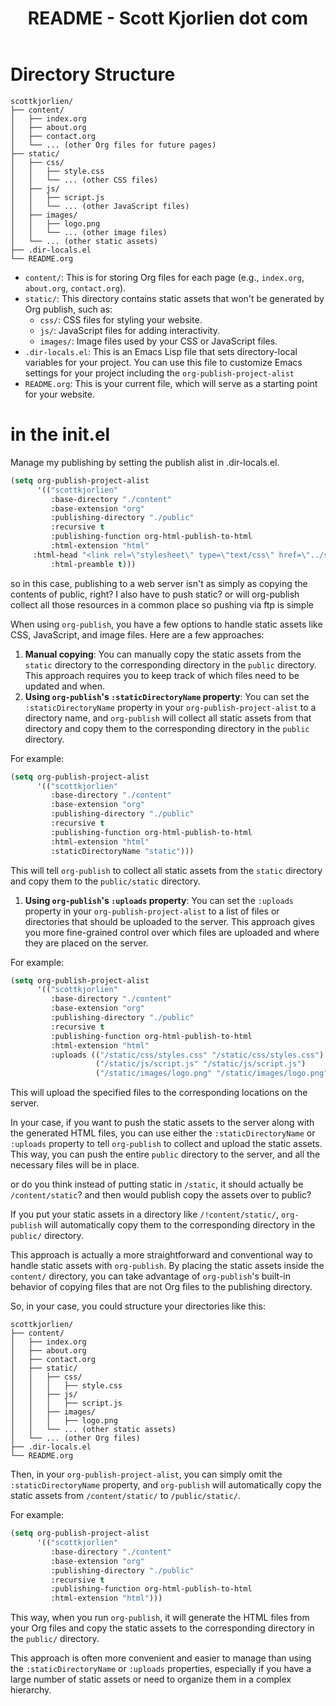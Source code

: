 #+title: README - Scott Kjorlien dot com


* Directory Structure 

#+begin_src plain
scottkjorlien/
├── content/
│   ├── index.org
│   ├── about.org
│   ├── contact.org
│   └── ... (other Org files for future pages)
├── static/
│   ├── css/
│   │   ├── style.css
│   │   └── ... (other CSS files)
│   ├── js/
│   │   ├── script.js
│   │   └── ... (other JavaScript files)
│   ├── images/
│   │   ├── logo.png
│   │   └── ... (other image files)
│   └── ... (other static assets)
├── .dir-locals.el
└── README.org
#+end_src

- =content/=: This is for storing Org files for each page (e.g., =index.org=, =about.org=, =contact.org=).
- =static/=: This directory contains static assets that won't be generated by Org publish, such as:
	+ =css/=: CSS files for styling your website.
	+ =js/=: JavaScript files for adding interactivity.
	+ =images/=: Image files used by your CSS or JavaScript files.
- =.dir-locals.el=: This is an Emacs Lisp file that sets directory-local variables for your project. You can use this file to customize Emacs settings for your project including the =org-publish-project-alist=
- =README.org=: This is your current file, which will serve as a starting point for your website.

* in the init.el
Manage my publishing by setting the publish alist in .dir-locals.el. 

#+begin_src emacs-lisp :tangle no
(setq org-publish-project-alist
      '(("scottkjorlien"
         :base-directory "./content"
         :base-extension "org"
         :publishing-directory "./public"
         :recursive t
         :publishing-function org-html-publish-to-html
         :html-extension "html"
	 :html-head "<link rel=\"stylesheet\" type=\"text/css\" href=\"../static/css/styles.css\">"
         :html-preamble t)))
#+end_src

so in this case, publishing to a web server isn't as simply as copying the contents of public, right? I also have to push static? or will org-publish collect all those resources in a common place so pushing via ftp is simple


When using =org-publish=, you have a few options to handle static assets like CSS, JavaScript, and image files. Here are a few approaches:

1. *Manual copying*: You can manually copy the static assets from the =static= directory to the corresponding directory in the =public= directory. This approach requires you to keep track of which files need to be updated and when.
2. *Using =org-publish='s =:staticDirectoryName= property*: You can set the =:staticDirectoryName= property in your =org-publish-project-alist= to a directory name, and =org-publish= will collect all static assets from that directory and copy them to the corresponding directory in the =public= directory.

For example:
#+begin_src emacs-lisp
(setq org-publish-project-alist
      '(("scottkjorlien"
         :base-directory "./content"
         :base-extension "org"
         :publishing-directory "./public"
         :recursive t
         :publishing-function org-html-publish-to-html
         :html-extension "html"
         :staticDirectoryName "static")))
#+end_src
This will tell =org-publish= to collect all static assets from the =static= directory and copy them to the =public/static= directory.

3. *Using =org-publish='s =:uploads= property*: You can set the =:uploads= property in your =org-publish-project-alist= to a list of files or directories that should be uploaded to the server. This approach gives you more fine-grained control over which files are uploaded and where they are placed on the server.

For example:
#+begin_src emacs-lisp
(setq org-publish-project-alist
      '(("scottkjorlien"
         :base-directory "./content"
         :base-extension "org"
         :publishing-directory "./public"
         :recursive t
         :publishing-function org-html-publish-to-html
         :html-extension "html"
         :uploads (("/static/css/styles.css" "/static/css/styles.css")
                   ("/static/js/script.js" "/static/js/script.js")
                   ("/static/images/logo.png" "/static/images/logo.png")))))
#+end_src
This will upload the specified files to the corresponding locations on the server.

In your case, if you want to push the static assets to the server along with the generated HTML files, you can use either the =:staticDirectoryName= or =:uploads= property to tell =org-publish= to collect and upload the static assets. This way, you can push the entire =public= directory to the server, and all the necessary files will be in place.

or do you think instead of putting static in =/static=, it should actually be =/content/static=? and then would publish copy the assets over to public?

If you put your static assets in a directory like =/!content/static/=, =org-publish= will automatically copy them to the corresponding directory in the =public/= directory.

This approach is actually a more straightforward and conventional way to handle static assets with =org-publish=. By placing the static assets inside the =content/= directory, you can take advantage of =org-publish='s built-in behavior of copying files that are not Org files to the publishing directory.

So, in your case, you could structure your directories like this:
#+begin_src plain
scottkjorlien/
├── content/
│   ├── index.org
│   ├── about.org
│   ├── contact.org
│   ├── static/
│   │   ├── css/
│   │   │   ├── style.css
│   │   ├── js/
│   │   │   ├── script.js
│   │   ├── images/
│   │   │   ├── logo.png
│   │   └── ... (other static assets)
│   └── ... (other Org files)
├── .dir-locals.el
└── README.org
#+end_src
Then, in your =org-publish-project-alist=, you can simply omit the =:staticDirectoryName= property, and =org-publish= will automatically copy the static assets from =/content/static/= to =/public/static/=.

For example:
#+begin_src emacs-lisp
(setq org-publish-project-alist
      '(("scottkjorlien"
         :base-directory "./content"
         :base-extension "org"
         :publishing-directory "./public"
         :recursive t
         :publishing-function org-html-publish-to-html
         :html-extension "html")))
#+end_src
This way, when you run =org-publish=, it will generate the HTML files from your Org files and copy the static assets to the corresponding directory in the =public/= directory.

This approach is often more convenient and easier to manage than using the =:staticDirectoryName= or =:uploads= properties, especially if you have a large number of static assets or need to organize them in a complex hierarchy.

